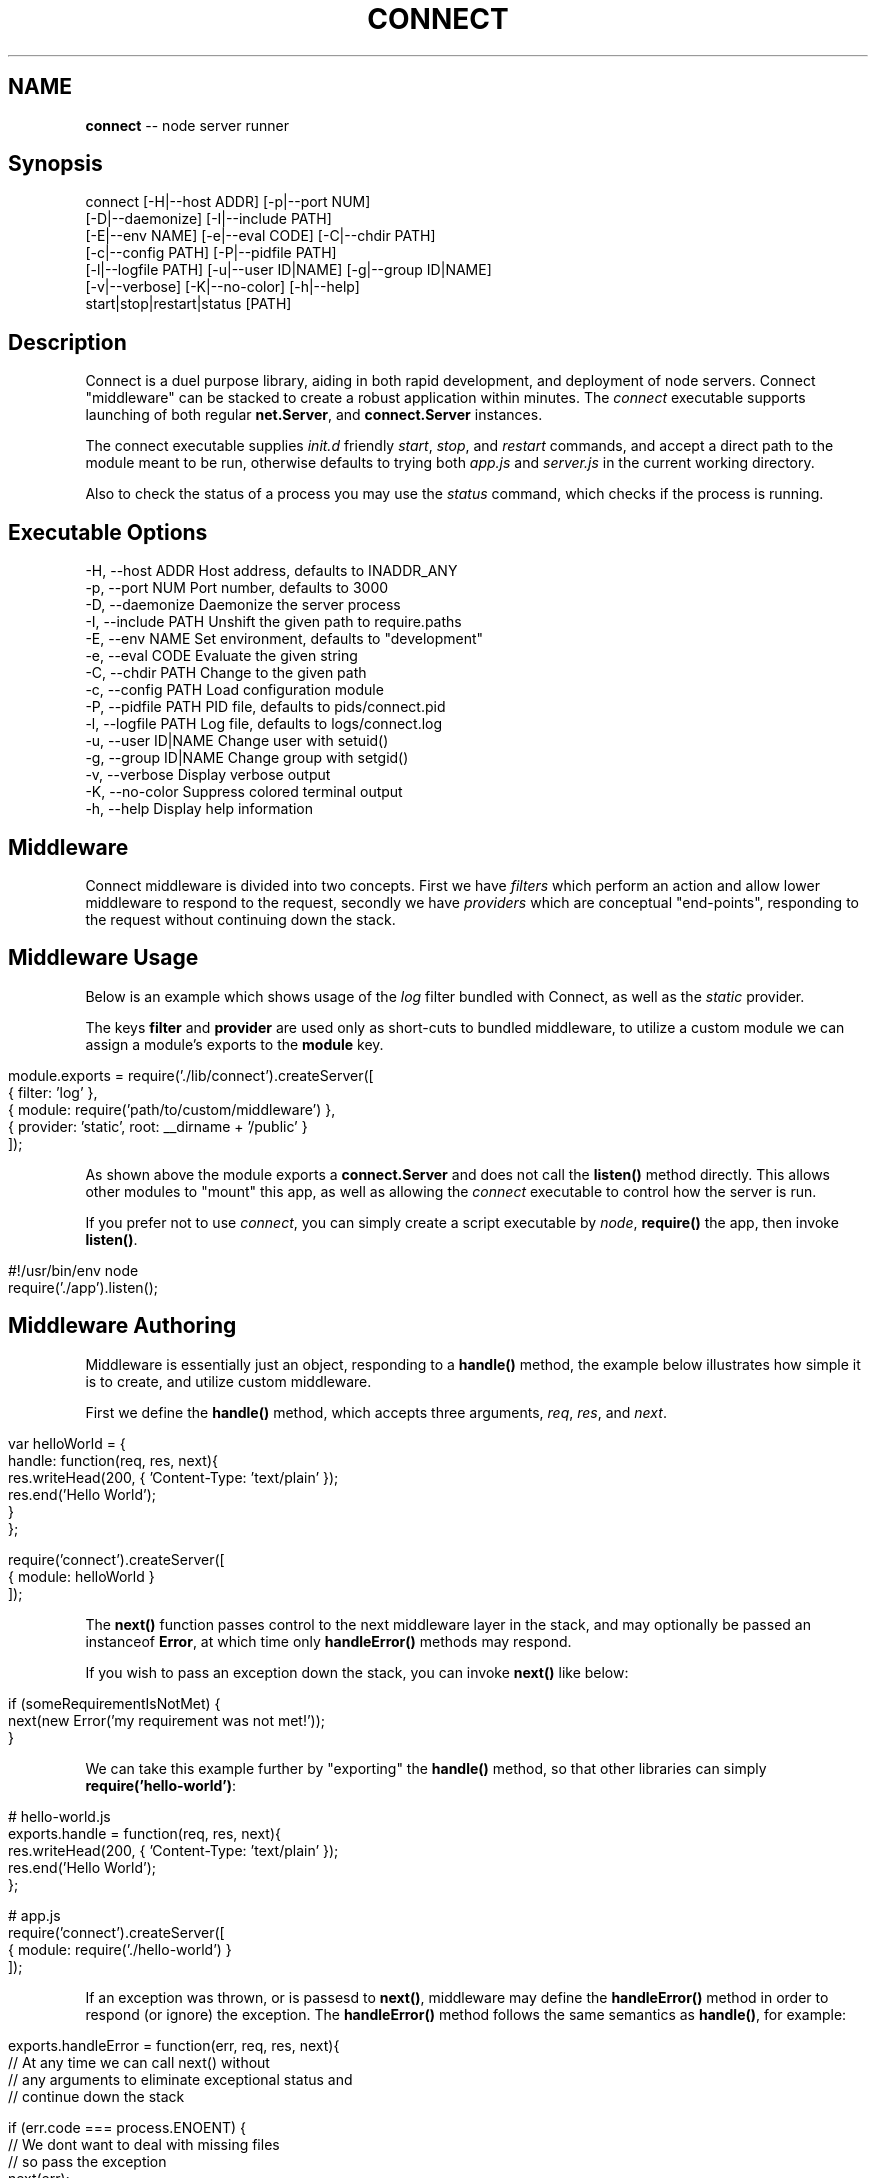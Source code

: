 .\" generated with Ronn/v0.5
.\" http://github.com/rtomayko/ronn/
.
.TH "CONNECT" "1" "June 2010" "" ""
.
.SH "NAME"
\fBconnect\fR \-\- node server runner
.
.SH "Synopsis"
.
.nf

connect [\-H|\-\-host ADDR] [\-p|\-\-port NUM]
        [\-D|\-\-daemonize] [\-I|\-\-include PATH]
        [\-E|\-\-env NAME] [\-e|\-\-eval CODE] [\-C|\-\-chdir PATH]
        [\-c|\-\-config PATH] [\-P|\-\-pidfile PATH]
        [\-l|\-\-logfile PATH] [\-u|\-\-user ID|NAME] [\-g|\-\-group ID|NAME]
        [\-v|\-\-verbose] [\-K|\-\-no\-color] [\-h|\-\-help]
        start|stop|restart|status [PATH]
.
.fi
.
.SH "Description"
Connect is a duel purpose library, aiding in both rapid development, and deployment of node servers. Connect "middleware" can be stacked to create a robust application within minutes. The \fIconnect\fR executable supports launching of both regular \fBnet.Server\fR, and \fBconnect.Server\fR instances.
.
.P
The connect executable supplies \fIinit.d\fR friendly \fIstart\fR, \fIstop\fR, and \fIrestart\fR commands, and accept a direct path to the module meant to be run, otherwise defaults to trying both \fIapp.js\fR and \fIserver.js\fR in the current working directory.
.
.P
Also to check the status of a process you may use the \fIstatus\fR command, which
checks if the process is running.
.
.SH "Executable Options"
.
.nf

\-H, \-\-host ADDR      Host address, defaults to INADDR_ANY
\-p, \-\-port NUM       Port number, defaults to 3000
\-D, \-\-daemonize      Daemonize the server process
\-I, \-\-include PATH   Unshift the given path to require.paths
\-E, \-\-env NAME       Set environment, defaults to "development"
\-e, \-\-eval CODE      Evaluate the given string
\-C, \-\-chdir PATH     Change to the given path
\-c, \-\-config PATH    Load configuration module
\-P, \-\-pidfile PATH   PID file, defaults to pids/connect.pid
\-l, \-\-logfile PATH   Log file, defaults to logs/connect.log
\-u, \-\-user ID|NAME   Change user with setuid()
\-g, \-\-group ID|NAME  Change group with setgid()
\-v, \-\-verbose        Display verbose output
\-K, \-\-no\-color       Suppress colored terminal output
\-h, \-\-help           Display help information
.
.fi
.
.SH "Middleware"
Connect middleware is divided into two concepts. First we have \fIfilters\fR which perform an action and allow lower middleware to respond to the request, secondly we have \fIproviders\fR which are conceptual "end\-points", responding to the request without continuing down the stack.
.
.SH "Middleware Usage"
Below is an example which shows usage of the \fIlog\fR filter bundled with Connect, as well as the \fIstatic\fR provider.
.
.P
The keys \fBfilter\fR and \fBprovider\fR are used only as short\-cuts to bundled middleware, to utilize a custom module we can assign a module's exports to the \fBmodule\fR key.
.
.IP "" 4
.
.nf

module.exports = require('./lib/connect').createServer([
    { filter: 'log' },
    { module: require('path/to/custom/middleware') },
    { provider: 'static', root: __dirname + '/public' }
]);
.
.fi
.
.IP "" 0
.
.P
As shown above the module exports a \fBconnect.Server\fR and does not call the \fBlisten()\fR method directly. This allows other modules to "mount" this app, as well as allowing the \fIconnect\fR executable to control how the server is run.
.
.P
If you prefer not to use \fIconnect\fR, you can simply create a script executable by \fInode\fR, \fBrequire()\fR the app, then invoke \fBlisten()\fR.
.
.IP "" 4
.
.nf

#!/usr/bin/env node
require('./app').listen();
.
.fi
.
.IP "" 0
.
.SH "Middleware Authoring"
Middleware is essentially just an object, responding to a \fBhandle()\fR method, the example below illustrates how simple it is to create, and utilize custom middleware.
.
.P
First we define the \fBhandle()\fR method, which accepts three arguments, \fIreq\fR, \fIres\fR, and \fInext\fR.
.
.IP "" 4
.
.nf

var helloWorld = {
    handle: function(req, res, next){
        res.writeHead(200, { 'Content\-Type: 'text/plain' });
        res.end('Hello World');
    }
};

require('connect').createServer([
    { module: helloWorld }
]);
.
.fi
.
.IP "" 0
.
.P
The \fBnext()\fR function passes control to the next middleware layer in the stack, and may optionally be passed an instanceof \fBError\fR, at which time only \fBhandleError()\fR methods may respond.
.
.P
If you wish to pass an exception down the stack, you can invoke \fBnext()\fR like below:
.
.IP "" 4
.
.nf

 if (someRequirementIsNotMet) {
     next(new Error('my requirement was not met!'));
 }
.
.fi
.
.IP "" 0
.
.P
We can take this example further by "exporting" the \fBhandle()\fR method, so that other libraries can simply \fBrequire('hello\-world')\fR:
.
.IP "" 4
.
.nf

# hello\-world.js
exports.handle = function(req, res, next){
    res.writeHead(200, { 'Content\-Type: 'text/plain' });
    res.end('Hello World');
};

# app.js
require('connect').createServer([
    { module: require('./hello\-world') }
]);
.
.fi
.
.IP "" 0
.
.P
If an exception was thrown, or is passesd to \fBnext()\fR, middleware may define the \fBhandleError()\fR method
in order to respond (or ignore) the exception. The \fBhandleError()\fR method follows the same semantics as \fBhandle()\fR, for example:
.
.IP "" 4
.
.nf

exports.handleError = function(err, req, res, next){
    // At any time we can call next() without
    // any arguments to eliminate exceptional status and
    // continue down the stack

    if (err.code === process.ENOENT) {
        // We dont want to deal with missing files
        // so pass the exception
        next(err);
    } else {
        // Respond with a message
        res.writeHead(200, { 'Content\-Type': 'text/plain' })
        res.end('shit! im broken');
    }
};
.
.fi
.
.IP "" 0

